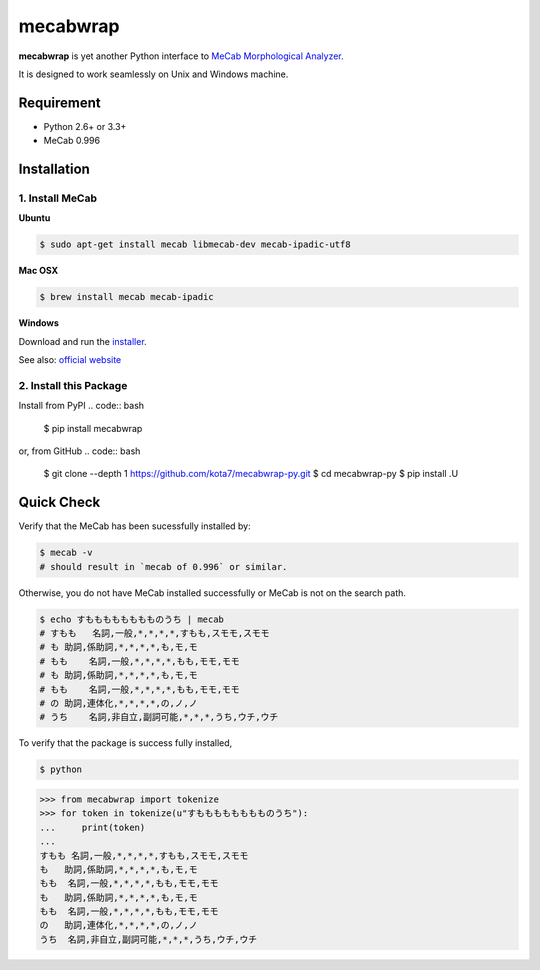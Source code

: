 
mecabwrap
=========

|Build Status|

**mecabwrap** is yet another Python interface to `MeCab Morphological
Analyzer <http://taku910.github.io/mecab/>`__.

It is designed to work seamlessly on Unix and Windows machine.

Requirement
-----------

-  Python 2.6+ or 3.3+
-  MeCab 0.996

Installation
------------

1. Install MeCab
~~~~~~~~~~~~~~~~

**Ubuntu**

.. code:: bash

    $ sudo apt-get install mecab libmecab-dev mecab-ipadic-utf8

**Mac OSX**

.. code:: bash

    $ brew install mecab mecab-ipadic

**Windows**

Download and run the
`installer <https://drive.google.com/uc?export=download&id=0B4y35FiV1wh7WElGUGt6ejlpVXc>`__.

See also: `official website <http://taku910.github.io/mecab/#install>`__

2. Install this Package
~~~~~~~~~~~~~~~~~~~~~~~

Install from PyPI
.. code:: bash
    $ pip install mecabwrap
    
or, from GitHub
.. code:: bash

    $ git clone --depth 1 https://github.com/kota7/mecabwrap-py.git
    $ cd mecabwrap-py
    $ pip install .U

Quick Check
-----------

Verify that the MeCab has been sucessfully installed by:

.. code:: bash

    $ mecab -v
    # should result in `mecab of 0.996` or similar.

Otherwise, you do not have MeCab installed successfully or MeCab is not
on the search path.

.. code:: bash

    $ echo すもももももももものうち | mecab
    # すもも   名詞,一般,*,*,*,*,すもも,スモモ,スモモ
    # も 助詞,係助詞,*,*,*,*,も,モ,モ
    # もも    名詞,一般,*,*,*,*,もも,モモ,モモ
    # も 助詞,係助詞,*,*,*,*,も,モ,モ
    # もも    名詞,一般,*,*,*,*,もも,モモ,モモ
    # の 助詞,連体化,*,*,*,*,の,ノ,ノ
    # うち    名詞,非自立,副詞可能,*,*,*,うち,ウチ,ウチ

To verify that the package is success fully installed,

.. code:: bash

    $ python

.. code:: python

    >>> from mecabwrap import tokenize
    >>> for token in tokenize(u"すもももももももものうち"): 
    ...     print(token)
    ... 
    すもも	名詞,一般,*,*,*,*,すもも,スモモ,スモモ
    も	助詞,係助詞,*,*,*,*,も,モ,モ
    もも	名詞,一般,*,*,*,*,もも,モモ,モモ
    も	助詞,係助詞,*,*,*,*,も,モ,モ
    もも	名詞,一般,*,*,*,*,もも,モモ,モモ
    の	助詞,連体化,*,*,*,*,の,ノ,ノ
    うち	名詞,非自立,副詞可能,*,*,*,うち,ウチ,ウチ


.. |Build Status| image:: https://travis-ci.org/kota7/mecabwrap-py.svg?branch=master
   :target: https://travis-ci.org/kota7/mecabwrap-py


